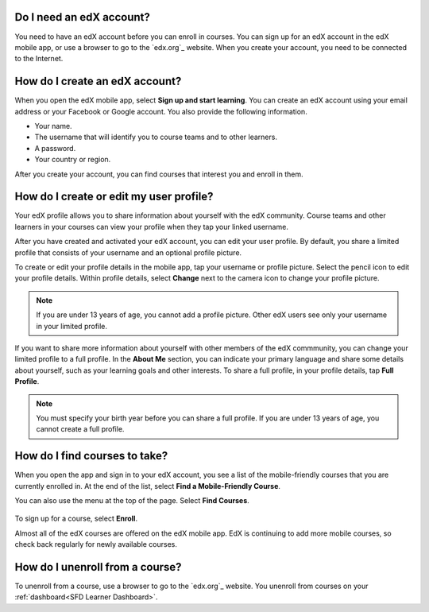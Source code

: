 .. _Getting Started:

======================================
Do I need an edX account?
======================================

You need to have an edX account before you can enroll in courses. You can sign
up for an edX account in the edX mobile app, or use a browser to go to the
`edx.org`_ website. When you create your account, you need to be connected to
the Internet.

======================================
How do I create an edX account?
======================================

When you open the edX mobile app, select **Sign up and start learning**. You
can create an edX account using your email address or your Facebook or Google
account. You also provide the following information.

* Your name.
* The username that will identify you to course teams and to other learners.
* A password.
* Your country or region.

After you create your account, you can find courses that interest you and
enroll in them.


===========================================
How do I create or edit my user profile?
===========================================

Your edX profile allows you to share information about yourself with the edX
community. Course teams and other learners in your courses can view your
profile when they tap your linked username.

After you have created and activated your edX account, you can edit your user
profile. By default, you share a limited profile that consists of your
username and an optional profile picture.

To create or edit your profile details in the mobile app, tap your username or
profile picture. Select the pencil icon to edit your profile details. Within
profile details, select **Change** next to the camera icon to change your
profile picture.

.. note:: If you are under 13 years of age, you cannot add a profile picture.
   Other edX users see only your username in your limited profile.

If you want to share more information about yourself with other members of the
edX commmunity, you can change your limited profile to a full profile. In the
**About Me** section, you can indicate your primary language and share some
details about yourself, such as your learning goals and other interests. To
share a full profile, in your profile details, tap **Full Profile**.

.. note:: You must specify your birth year before you can share a full
   profile. If you are under 13 years of age, you cannot create a full
   profile.


==================================================
How do I find courses to take?
==================================================

When you open the app and sign in to your edX account, you see a list of the
mobile-friendly courses that you are currently enrolled in. At the end of the
list, select **Find a Mobile-Friendly Course**.

You can also use the menu at the top of the page. Select **Find Courses**.

   .. image:: ../../shared/students/Images/Mob_Menu.png
      :width: 300
      :alt: Mobile "My Courses" page with an arrow pointing to the menu in the
        upper left corner.

To sign up for a course, select **Enroll**.

Almost all of the edX courses are offered on the edX mobile app. EdX is
continuing to add more mobile courses, so check back regularly for newly
available courses.

========================================
How do I unenroll from a course?
========================================

To unenroll from a course, use a browser to go to the `edx.org`_ website. You
unenroll from courses on your :ref:`dashboard<SFD Learner Dashboard>`.
